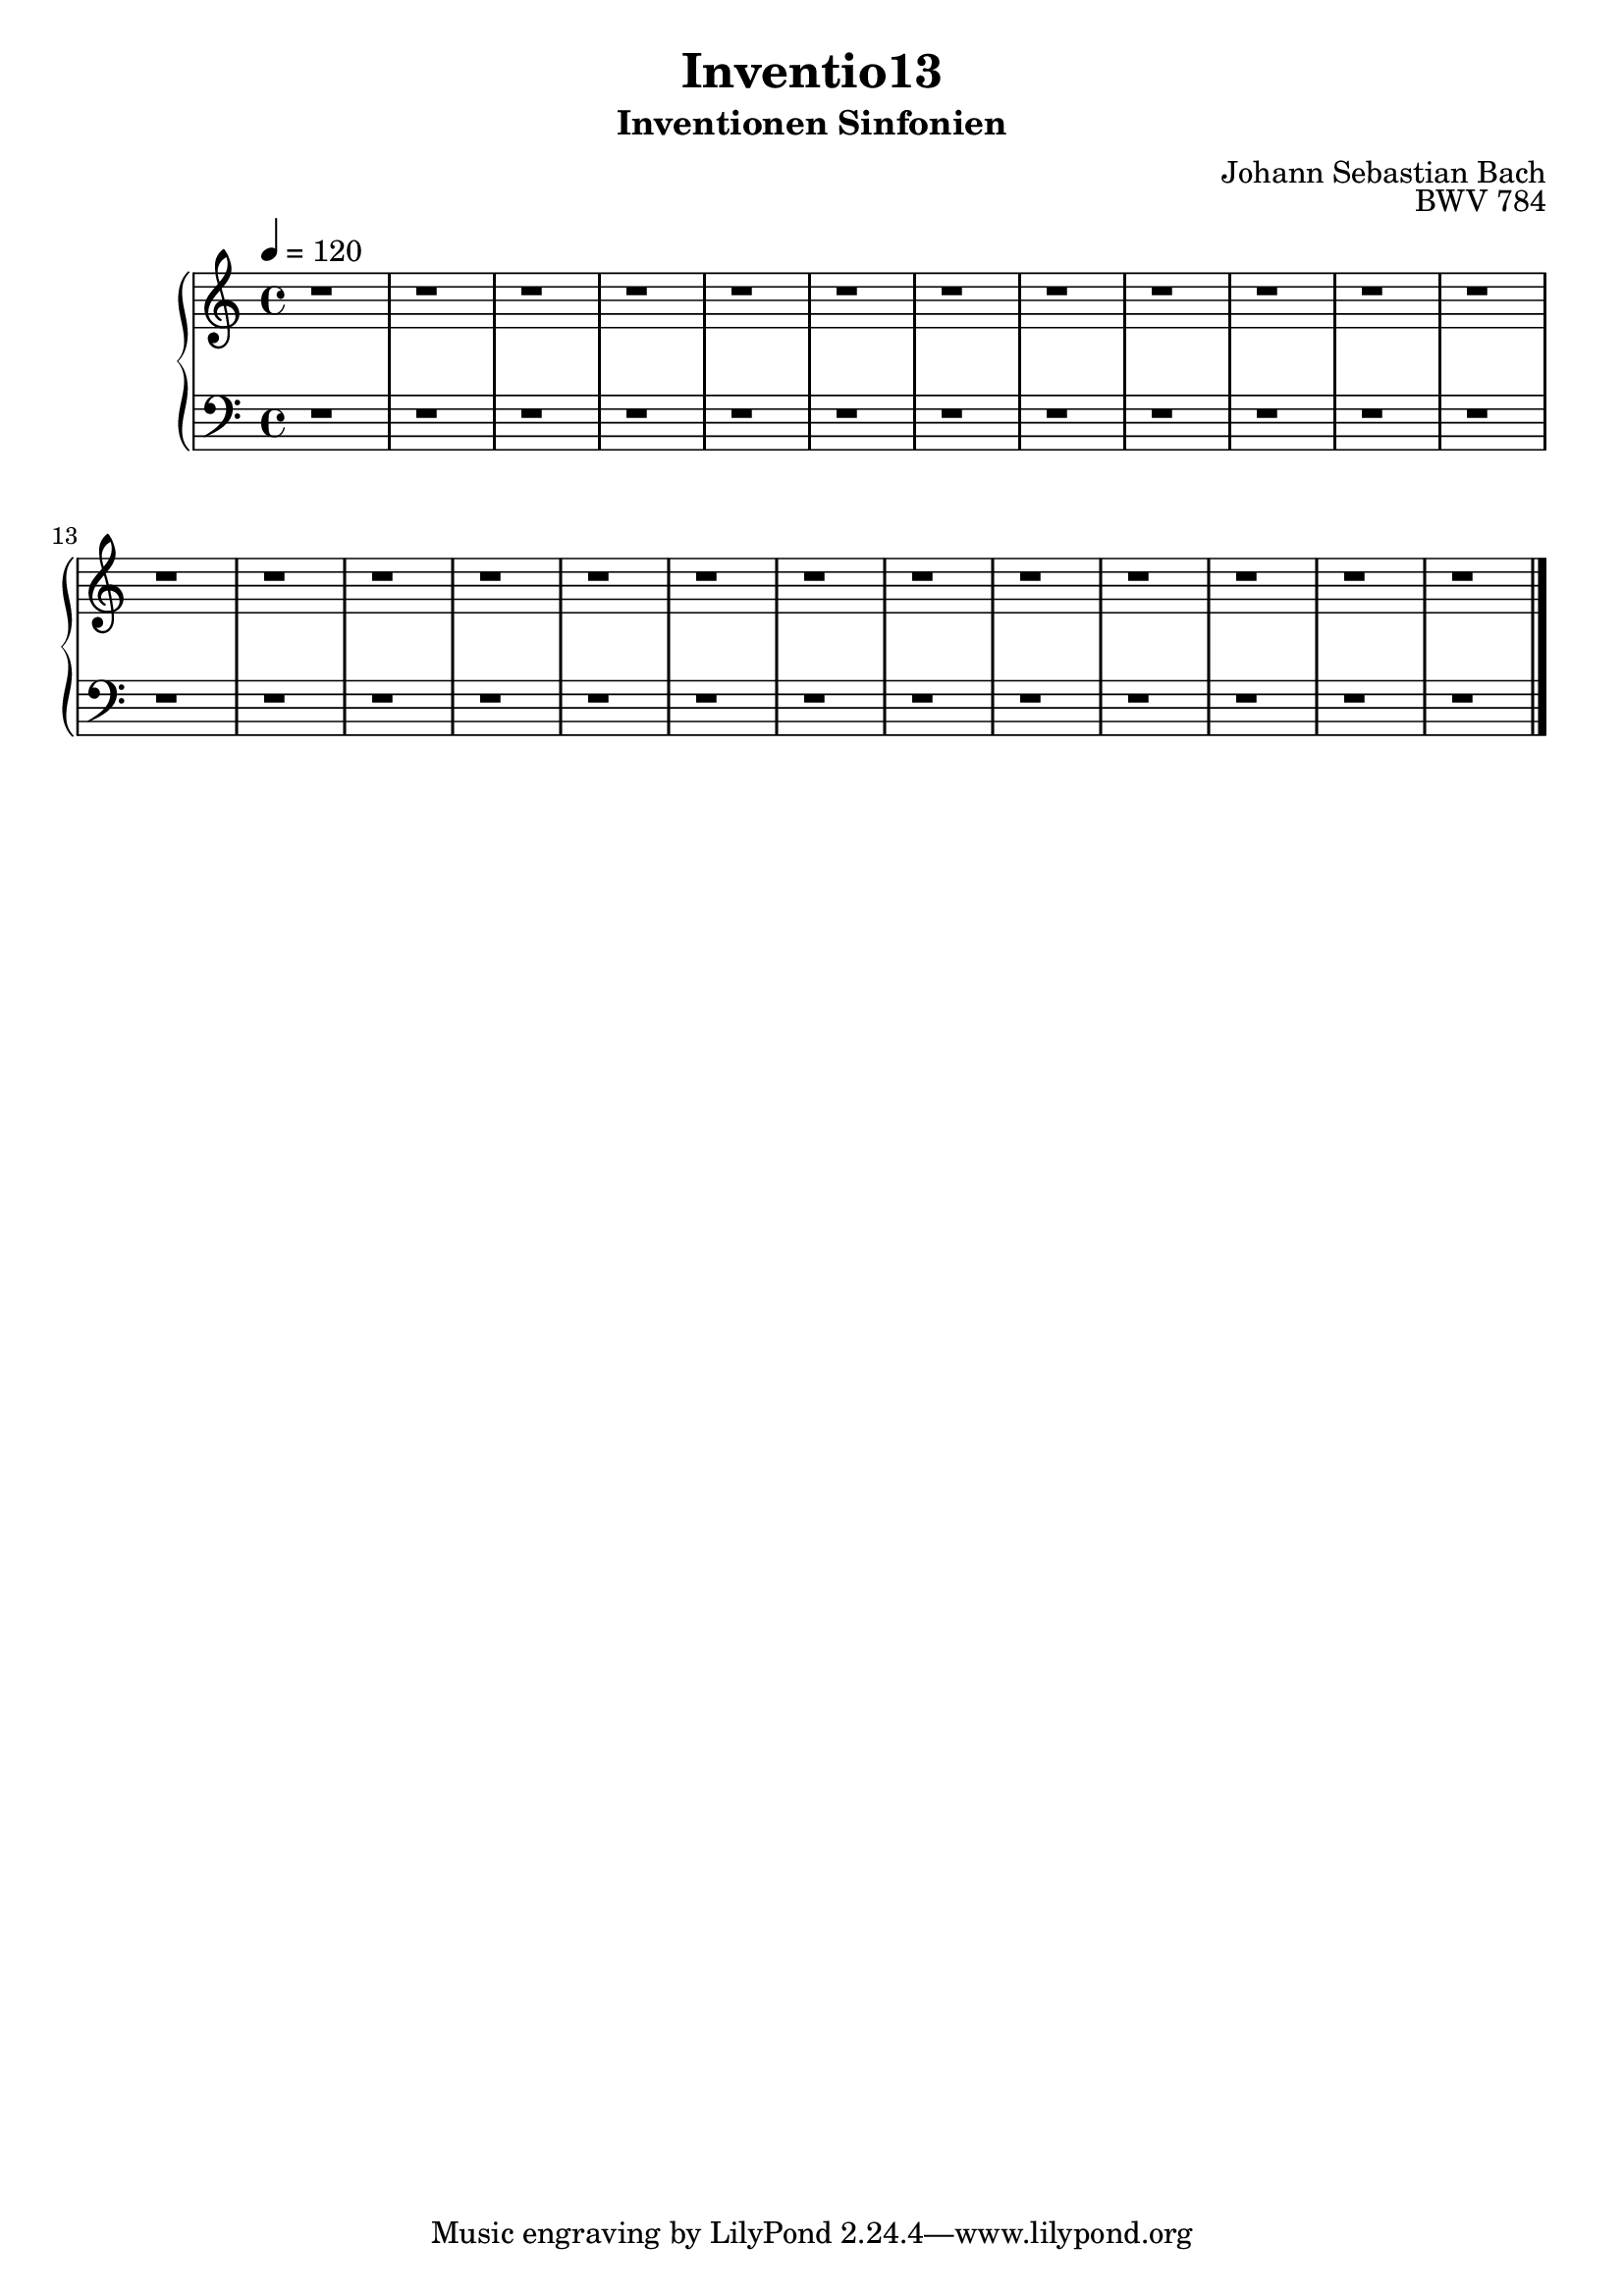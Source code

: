 \version "2.22.2"
\language "deutsch"

\header {
  title = "Inventio13"
  subtitle = "Inventionen Sinfonien"
  composer = "Johann Sebastian Bach"
  opus = "BWV 784"
}

mKey = {\key a \minor}
mTime = 4/4
mTempo = {\tempo 4 = 120}
preambleUp = {\clef treble \mKey \time \mTime \mTempo}
preambleDown = {\clef bass \mKey \time \mTime \mTempo}

upperNotes = {
  r1 | r1 | % 1
  r1 | r1 | % 3
  r1 | r1 | % 5
  r1 | r1 | % 7
  r1 | r1 | % 9
  r1 | r1 | r1 | % 11
  r1 | r1 | % 14
  r1 | r1 | % 16
  r1 | r1 | % 18
  r1 | r1 | % 20
  r1 | r1 | % 22
  r1 | r1 | % 24
  \bar "|."
}
lowerNotes = {
  r1 | r1 | % 1
  r1 | r1 | % 3
  r1 | r1 | % 5
  r1 | r1 | % 7
  r1 | r1 | % 9
  r1 | r1 | r1 | % 11
  r1 | r1 | % 14
  r1 | r1 | % 16
  r1 | r1 | % 18
  r1 | r1 | % 20
  r1 | r1 | % 22
  r1 | r1 | % 24
  \bar "|."
}


upper = \relative c'' {
  \preambleUp
 
 \upperNotes
}

lower = \relative c {
  \preambleDown

  \lowerNotes
}

\score {
  \new PianoStaff <<
    %\set PianoStaff.instrumentName = #"Piano  "
    \new Staff = "upper" \upper
    \new Staff = "lower" \lower
  >>
  \layout { }
}

\score {
  \new PianoStaff <<
    \new Staff = "upper" \upper
    \new Staff = "lower" \lower
  >>
  \midi { }
}